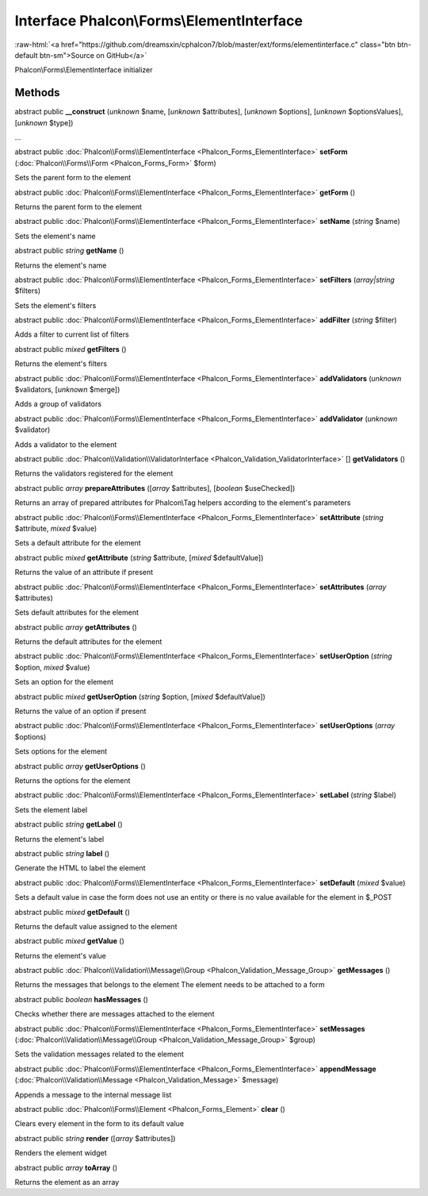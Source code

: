 Interface **Phalcon\\Forms\\ElementInterface**
==============================================

.. role:: raw-html(raw)
   :format: html

:raw-html:`<a href="https://github.com/dreamsxin/cphalcon7/blob/master/ext/forms/elementinterface.c" class="btn btn-default btn-sm">Source on GitHub</a>`

Phalcon\\Forms\\ElementInterface initializer


Methods
-------

abstract public  **__construct** (*unknown* $name, [*unknown* $attributes], [*unknown* $options], [*unknown* $optionsValues], [*unknown* $type])

...


abstract public :doc:`Phalcon\\Forms\\ElementInterface <Phalcon_Forms_ElementInterface>`  **setForm** (:doc:`Phalcon\\Forms\\Form <Phalcon_Forms_Form>` $form)

Sets the parent form to the element



abstract public :doc:`Phalcon\\Forms\\ElementInterface <Phalcon_Forms_ElementInterface>`  **getForm** ()

Returns the parent form to the element



abstract public :doc:`Phalcon\\Forms\\ElementInterface <Phalcon_Forms_ElementInterface>`  **setName** (*string* $name)

Sets the element's name



abstract public *string*  **getName** ()

Returns the element's name



abstract public :doc:`Phalcon\\Forms\\ElementInterface <Phalcon_Forms_ElementInterface>`  **setFilters** (*array|string* $filters)

Sets the element's filters



abstract public :doc:`Phalcon\\Forms\\ElementInterface <Phalcon_Forms_ElementInterface>`  **addFilter** (*string* $filter)

Adds a filter to current list of filters



abstract public *mixed*  **getFilters** ()

Returns the element's filters



abstract public :doc:`Phalcon\\Forms\\ElementInterface <Phalcon_Forms_ElementInterface>`  **addValidators** (*unknown* $validators, [*unknown* $merge])

Adds a group of validators



abstract public :doc:`Phalcon\\Forms\\ElementInterface <Phalcon_Forms_ElementInterface>`  **addValidator** (*unknown* $validator)

Adds a validator to the element



abstract public :doc:`Phalcon\\Validation\\ValidatorInterface <Phalcon_Validation_ValidatorInterface>` [] **getValidators** ()

Returns the validators registered for the element



abstract public *array*  **prepareAttributes** ([*array* $attributes], [*boolean* $useChecked])

Returns an array of prepared attributes for Phalcon\\Tag helpers according to the element's parameters



abstract public :doc:`Phalcon\\Forms\\ElementInterface <Phalcon_Forms_ElementInterface>`  **setAttribute** (*string* $attribute, *mixed* $value)

Sets a default attribute for the element



abstract public *mixed*  **getAttribute** (*string* $attribute, [*mixed* $defaultValue])

Returns the value of an attribute if present



abstract public :doc:`Phalcon\\Forms\\ElementInterface <Phalcon_Forms_ElementInterface>`  **setAttributes** (*array* $attributes)

Sets default attributes for the element



abstract public *array*  **getAttributes** ()

Returns the default attributes for the element



abstract public :doc:`Phalcon\\Forms\\ElementInterface <Phalcon_Forms_ElementInterface>`  **setUserOption** (*string* $option, *mixed* $value)

Sets an option for the element



abstract public *mixed*  **getUserOption** (*string* $option, [*mixed* $defaultValue])

Returns the value of an option if present



abstract public :doc:`Phalcon\\Forms\\ElementInterface <Phalcon_Forms_ElementInterface>`  **setUserOptions** (*array* $options)

Sets options for the element



abstract public *array*  **getUserOptions** ()

Returns the options for the element



abstract public :doc:`Phalcon\\Forms\\ElementInterface <Phalcon_Forms_ElementInterface>`  **setLabel** (*string* $label)

Sets the element label



abstract public *string*  **getLabel** ()

Returns the element's label



abstract public *string*  **label** ()

Generate the HTML to label the element



abstract public :doc:`Phalcon\\Forms\\ElementInterface <Phalcon_Forms_ElementInterface>`  **setDefault** (*mixed* $value)

Sets a default value in case the form does not use an entity or there is no value available for the element in $_POST



abstract public *mixed*  **getDefault** ()

Returns the default value assigned to the element



abstract public *mixed*  **getValue** ()

Returns the element's value



abstract public :doc:`Phalcon\\Validation\\Message\\Group <Phalcon_Validation_Message_Group>`  **getMessages** ()

Returns the messages that belongs to the element The element needs to be attached to a form



abstract public *boolean*  **hasMessages** ()

Checks whether there are messages attached to the element



abstract public :doc:`Phalcon\\Forms\\ElementInterface <Phalcon_Forms_ElementInterface>`  **setMessages** (:doc:`Phalcon\\Validation\\Message\\Group <Phalcon_Validation_Message_Group>` $group)

Sets the validation messages related to the element



abstract public :doc:`Phalcon\\Forms\\ElementInterface <Phalcon_Forms_ElementInterface>`  **appendMessage** (:doc:`Phalcon\\Validation\\Message <Phalcon_Validation_Message>` $message)

Appends a message to the internal message list



abstract public :doc:`Phalcon\\Forms\\Element <Phalcon_Forms_Element>`  **clear** ()

Clears every element in the form to its default value



abstract public *string*  **render** ([*array* $attributes])

Renders the element widget



abstract public *array*  **toArray** ()

Returns the element as an array



